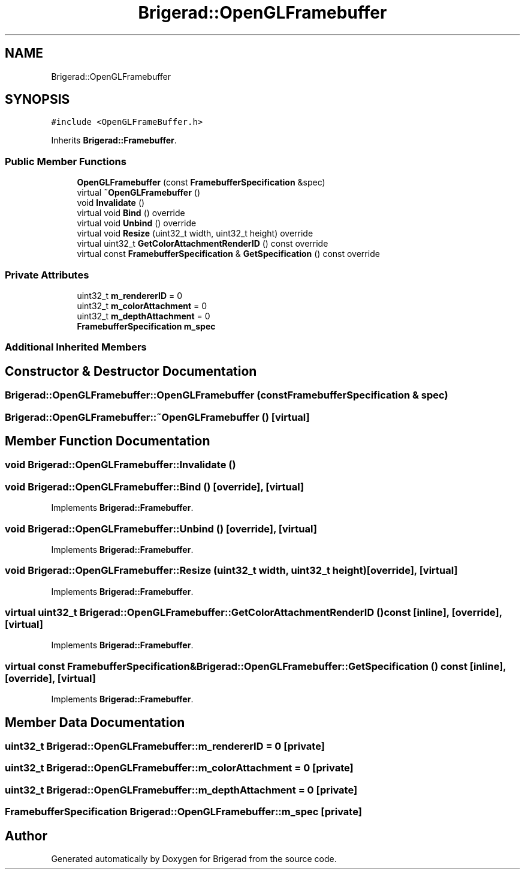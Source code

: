 .TH "Brigerad::OpenGLFramebuffer" 3 "Sun Feb 7 2021" "Version 0.2" "Brigerad" \" -*- nroff -*-
.ad l
.nh
.SH NAME
Brigerad::OpenGLFramebuffer
.SH SYNOPSIS
.br
.PP
.PP
\fC#include <OpenGLFrameBuffer\&.h>\fP
.PP
Inherits \fBBrigerad::Framebuffer\fP\&.
.SS "Public Member Functions"

.in +1c
.ti -1c
.RI "\fBOpenGLFramebuffer\fP (const \fBFramebufferSpecification\fP &spec)"
.br
.ti -1c
.RI "virtual \fB~OpenGLFramebuffer\fP ()"
.br
.ti -1c
.RI "void \fBInvalidate\fP ()"
.br
.ti -1c
.RI "virtual void \fBBind\fP () override"
.br
.ti -1c
.RI "virtual void \fBUnbind\fP () override"
.br
.ti -1c
.RI "virtual void \fBResize\fP (uint32_t width, uint32_t height) override"
.br
.ti -1c
.RI "virtual uint32_t \fBGetColorAttachmentRenderID\fP () const override"
.br
.ti -1c
.RI "virtual const \fBFramebufferSpecification\fP & \fBGetSpecification\fP () const override"
.br
.in -1c
.SS "Private Attributes"

.in +1c
.ti -1c
.RI "uint32_t \fBm_rendererID\fP = 0"
.br
.ti -1c
.RI "uint32_t \fBm_colorAttachment\fP = 0"
.br
.ti -1c
.RI "uint32_t \fBm_depthAttachment\fP = 0"
.br
.ti -1c
.RI "\fBFramebufferSpecification\fP \fBm_spec\fP"
.br
.in -1c
.SS "Additional Inherited Members"
.SH "Constructor & Destructor Documentation"
.PP 
.SS "Brigerad::OpenGLFramebuffer::OpenGLFramebuffer (const \fBFramebufferSpecification\fP & spec)"

.SS "Brigerad::OpenGLFramebuffer::~OpenGLFramebuffer ()\fC [virtual]\fP"

.SH "Member Function Documentation"
.PP 
.SS "void Brigerad::OpenGLFramebuffer::Invalidate ()"

.SS "void Brigerad::OpenGLFramebuffer::Bind ()\fC [override]\fP, \fC [virtual]\fP"

.PP
Implements \fBBrigerad::Framebuffer\fP\&.
.SS "void Brigerad::OpenGLFramebuffer::Unbind ()\fC [override]\fP, \fC [virtual]\fP"

.PP
Implements \fBBrigerad::Framebuffer\fP\&.
.SS "void Brigerad::OpenGLFramebuffer::Resize (uint32_t width, uint32_t height)\fC [override]\fP, \fC [virtual]\fP"

.PP
Implements \fBBrigerad::Framebuffer\fP\&.
.SS "virtual uint32_t Brigerad::OpenGLFramebuffer::GetColorAttachmentRenderID () const\fC [inline]\fP, \fC [override]\fP, \fC [virtual]\fP"

.PP
Implements \fBBrigerad::Framebuffer\fP\&.
.SS "virtual const \fBFramebufferSpecification\fP& Brigerad::OpenGLFramebuffer::GetSpecification () const\fC [inline]\fP, \fC [override]\fP, \fC [virtual]\fP"

.PP
Implements \fBBrigerad::Framebuffer\fP\&.
.SH "Member Data Documentation"
.PP 
.SS "uint32_t Brigerad::OpenGLFramebuffer::m_rendererID = 0\fC [private]\fP"

.SS "uint32_t Brigerad::OpenGLFramebuffer::m_colorAttachment = 0\fC [private]\fP"

.SS "uint32_t Brigerad::OpenGLFramebuffer::m_depthAttachment = 0\fC [private]\fP"

.SS "\fBFramebufferSpecification\fP Brigerad::OpenGLFramebuffer::m_spec\fC [private]\fP"


.SH "Author"
.PP 
Generated automatically by Doxygen for Brigerad from the source code\&.
